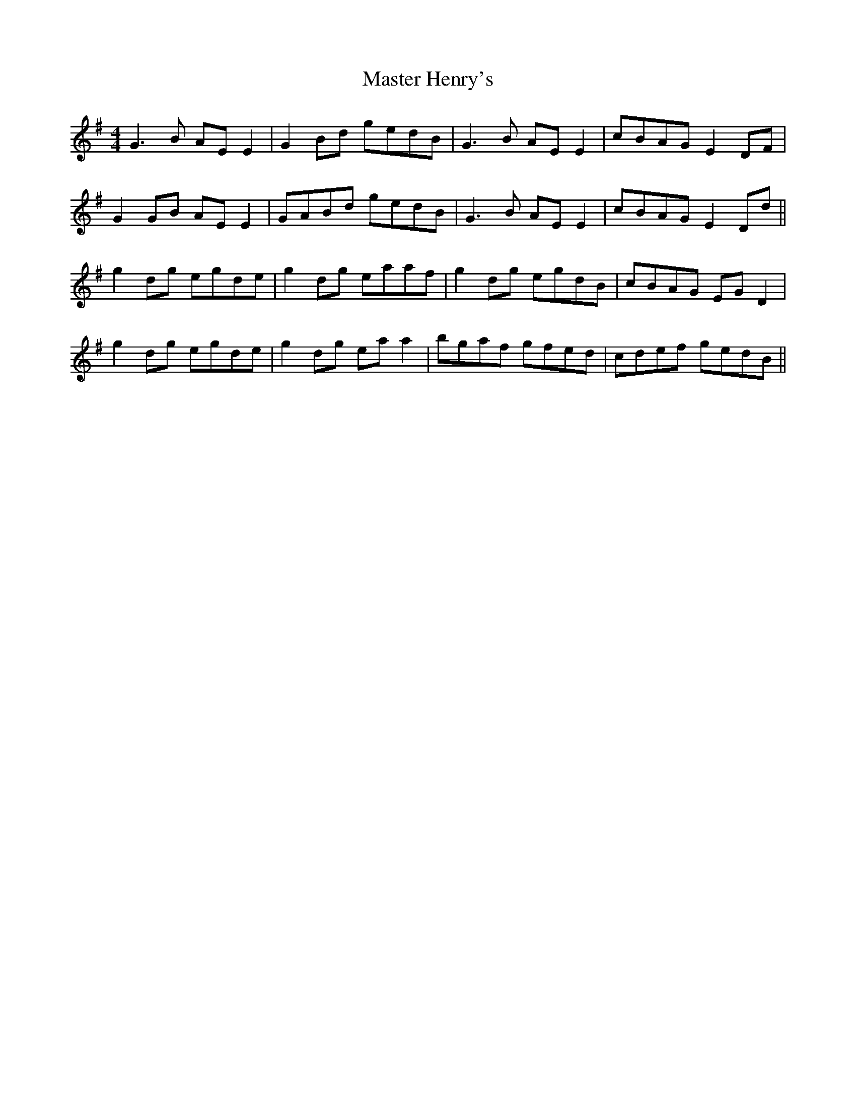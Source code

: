 X: 25834
T: Master Henry's
R: reel
M: 4/4
K: Gmajor
G3B AEE2|G2Bd gedB|G3B AEE2|cBAG E2DF|
G2GB AEE2|GABd gedB|G3B AEE2|cBAG E2Dd||
g2dg egde|g2dg eaaf|g2dg egdB|cBAG EGD2|
g2dg egde|g2dg eaa2|bgaf gfed|cdef gedB||

